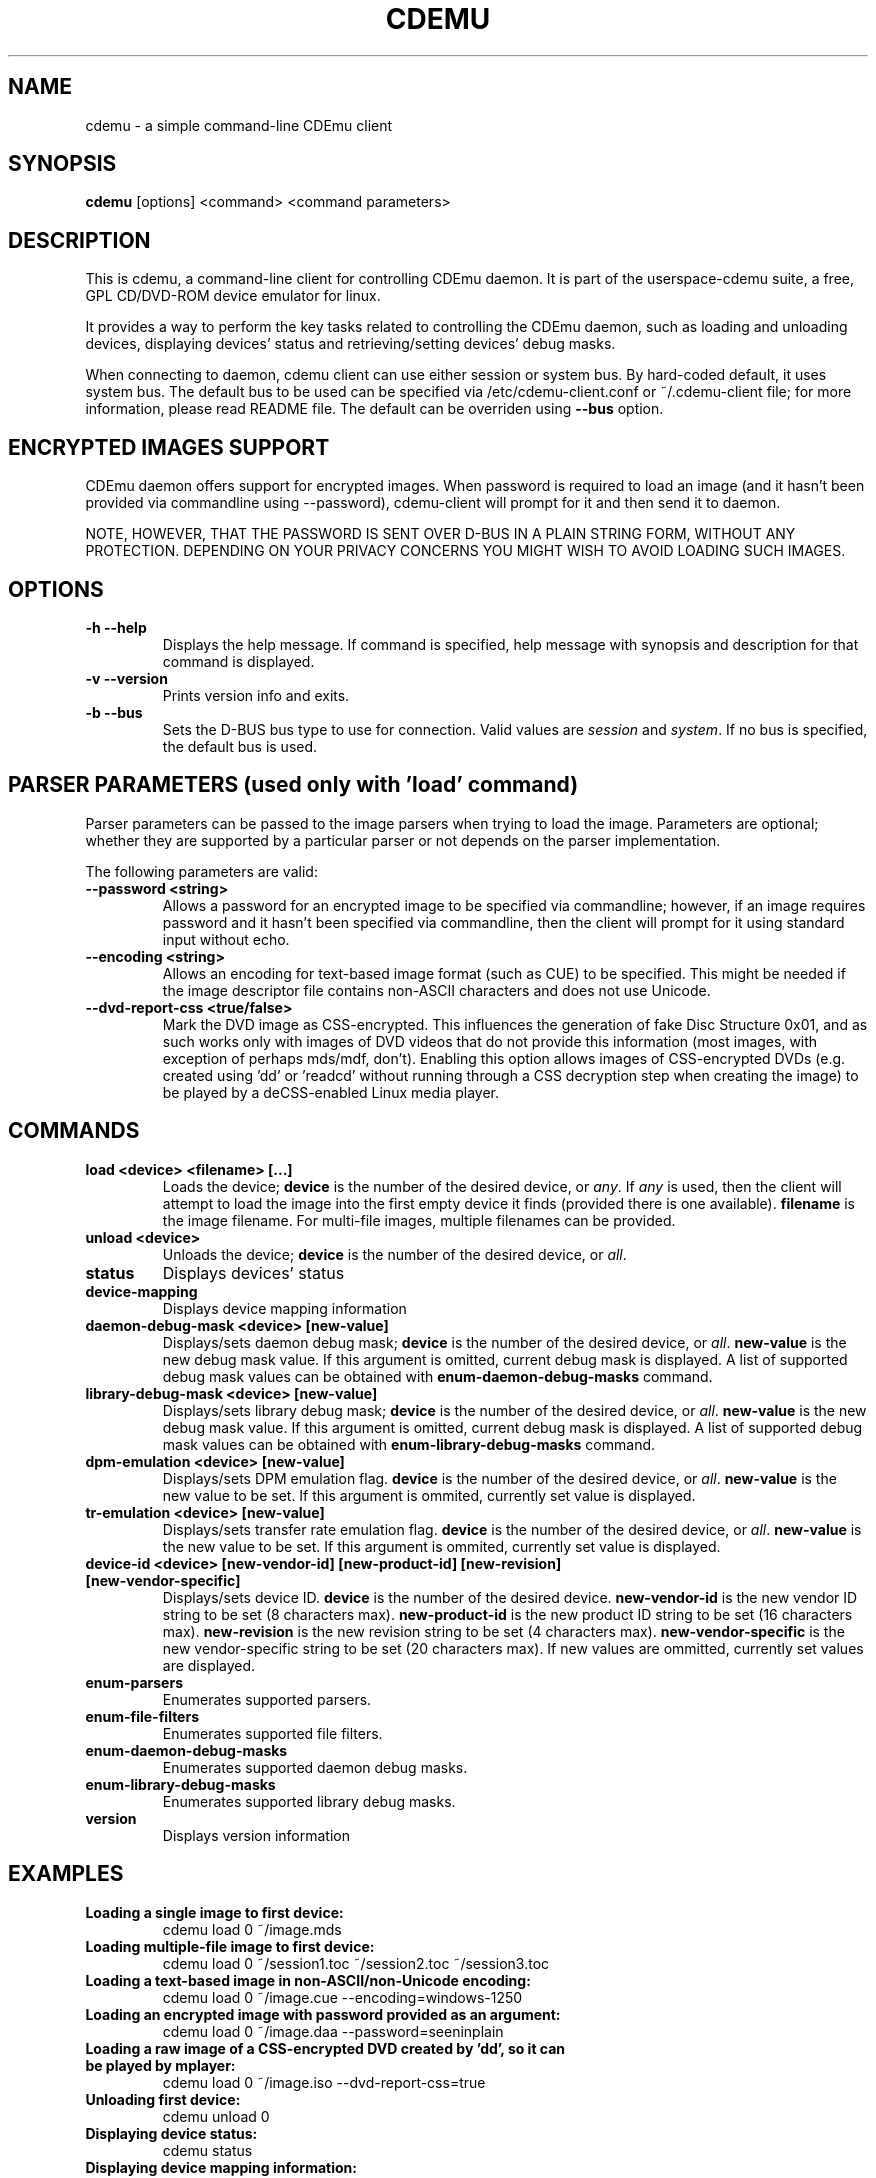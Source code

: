 .TH CDEMU 1 "Nov 19, 2012"
.SH NAME
cdemu \- a simple command-line CDEmu client
.SH SYNOPSIS
.B cdemu
[options]
<command>
<command parameters>
.SH DESCRIPTION
This is cdemu, a command-line client for controlling CDEmu daemon. It is
part of the userspace-cdemu suite, a free, GPL CD/DVD-ROM device emulator
for linux.

It provides a way to perform the key tasks related to controlling the CDEmu
daemon, such as loading and unloading devices, displaying devices' status and
retrieving/setting devices' debug masks.

When connecting to daemon, cdemu client can use either session or system bus. By
hard-coded default, it uses system bus. The default bus to be used can be specified
via /etc/cdemu-client.conf or ~/.cdemu-client file; for more information, please
read README file. The default can be overriden using
.B --bus
option.
.SH ENCRYPTED IMAGES SUPPORT
CDEmu daemon offers support for encrypted images. When password
is required to load an image (and it hasn't been provided via commandline using
--password), cdemu-client will prompt for it and then send it to daemon.

NOTE, HOWEVER, THAT THE PASSWORD IS SENT OVER D-BUS IN A PLAIN STRING FORM, WITHOUT
ANY PROTECTION. DEPENDING ON YOUR PRIVACY CONCERNS YOU MIGHT WISH TO AVOID LOADING
SUCH IMAGES.
.SH OPTIONS
.TP
.B -h --help
Displays the help message. If command is specified, help message with
synopsis and description for that command is displayed.
.TP
.B -v --version
Prints version info and exits.
.TP
.B -b --bus
Sets the D-BUS bus type to use for connection. Valid values are \fIsession\fR
and \fIsystem\fR. If no bus is specified, the default bus is used.
.SH PARSER PARAMETERS (used only with 'load' command)
Parser parameters can be passed to the image parsers when
trying to load the image. Parameters are optional; whether they are supported
by a particular parser or not depends on the parser implementation.

The following parameters are valid:
.TP
.B --password <string>
Allows a password for an encrypted image to be specified via commandline; however,
if an image requires password and it hasn't been specified via commandline, then
the client will prompt for it using standard input without echo.
.TP
.B --encoding <string>
Allows an encoding for text-based image format (such as CUE) to be specified. This
might be needed if the image descriptor file contains non-ASCII characters and does
not use Unicode.
.TP
.B --dvd-report-css <true/false>
Mark the DVD image as CSS-encrypted. This influences the generation of fake
Disc Structure 0x01, and as such works only with images of DVD videos that do
not provide this information (most images, with exception of perhaps mds/mdf, don't).
Enabling this option allows images of CSS-encrypted DVDs (e.g. created using 'dd'
or 'readcd' without running through a CSS decryption step when creating the image)
to be played by a deCSS-enabled Linux media player.
.SH COMMANDS
.TP
.B load <device> <filename> [...]
Loads the device; \fBdevice\fR is the number of the desired device, or \fIany\fR.
If \fIany\fR is used, then the client will attempt to load the image into the
first empty device it finds (provided there is one available). \fBfilename\fR is
the image filename. For multi-file images, multiple filenames can be provided.
.TP
.B unload <device>
Unloads the device; \fBdevice\fR is the number of the desired device, or \fIall\fR.
.TP
.B status
Displays devices' status
.TP
.B device-mapping
Displays device mapping information
.TP
.B daemon-debug-mask <device> [new-value]
Displays/sets daemon debug mask; \fBdevice\fR is the number of the desired
device, or \fIall\fR. \fBnew-value\fR is the new debug mask value. If this
argument is omitted, current debug mask is displayed. A list of supported
debug mask values can be obtained with
.B enum-daemon-debug-masks
command.
.TP
.B library-debug-mask <device> [new-value]
Displays/sets library debug mask; \fBdevice\fR is the number of the desired
device, or \fIall\fR. \fBnew-value\fR is the new debug mask value. If this
argument is omitted, current debug mask is displayed. A list of supported
debug mask values can be obtained with
.B enum-library-debug-masks
command.
.TP
.B dpm-emulation <device> [new-value]
Displays/sets DPM emulation flag. \fBdevice\fR is the number of the desired
device, or \fIall\fR. \fBnew-value\fR is the new value to be set. If this
argument is ommited, currently set value is displayed.
.TP
.B tr-emulation <device> [new-value]
Displays/sets transfer rate emulation flag. \fBdevice\fR is the number of the
desired device, or \fIall\fR. \fBnew-value\fR is the new value to be set.
If this argument is ommited, currently set value is displayed.
.TP
.B device-id <device> [new-vendor-id] [new-product-id] [new-revision] [new-vendor-specific]
Displays/sets device ID. \fBdevice\fR is the number of the desired device.
\fBnew-vendor-id\fR is the new vendor ID string to be set (8 characters max).
\fBnew-product-id\fR is the new product ID string to be set (16 characters max).
\fBnew-revision\fR is the new revision string to be set (4 characters max).
\fBnew-vendor-specific\fR is the new vendor-specific string to be set (20 characters max).
If new values are ommitted, currently set values are displayed.
.TP
.B enum-parsers
Enumerates supported parsers.
.TP
.B enum-file-filters
Enumerates supported file filters.
.TP
.B enum-daemon-debug-masks
Enumerates supported daemon debug masks.
.TP
.B enum-library-debug-masks
Enumerates supported library debug masks.
.TP
.B version
Displays version information
.SH EXAMPLES
.TP
.B Loading a single image to first device:
cdemu load 0 ~/image.mds
.TP
.B Loading multiple-file image to first device:
cdemu load 0 ~/session1.toc ~/session2.toc ~/session3.toc
.TP
.B Loading a text-based image in non-ASCII/non-Unicode encoding:
 cdemu load 0 ~/image.cue --encoding=windows-1250
.TP
.B Loading an encrypted image with password provided as an argument:
 cdemu load 0 ~/image.daa --password=seeninplain
.TP
.B Loading a raw image of a CSS-encrypted DVD created by 'dd', so it can be played by mplayer:
 cdemu load 0 ~/image.iso --dvd-report-css=true
.TP
.B Unloading first device:
cdemu unload 0
.TP
.B Displaying device status:
cdemu status
.TP
.B Displaying device mapping information:
cdemu device-mapping
.TP
.B Setting daemon debug mask for the first device:
cdemu daemon-debug-mask 0 0x01
.TP
.B Obtaining library debug mask for the first device:
cdemu library-debug-mask 0
.TP
.B Disabling DPM emulation on all devices:
cdemu dpm-emulation all 0
.TP
.B Enabling transfer rate emulation on first device:
cdemu tr-emulation 0 1
.TP
.B Changing device ID of first device:
cdemu device-id 0 "MyVendor" "MyProduct" "1.0.0" "Test device ID"
.TP
.B Enumerating supported parsers:
cdemu enum-parsers
.TP
.B Enumerating supported file filters:
cdemu enum-file-filters
.TP
.B Enumerating supported daemon debug masks:
cdemu enum-daemon-debug-masks
.TP
.B Enumerating supported library debug masks:
cdemu enum-library-debug-masks
.TP
.B Displaying daemon and library version:
cdemu version
.SH AUTHORS
.PP
Rok Mandeljc <rok.mandeljc@gmail.com>
.PP
CDEmu project's web page: http://cdemu.sourceforge.net
.PP
CDEmu project's mailing list: cdemu-devel@lists.sourceforge.net
